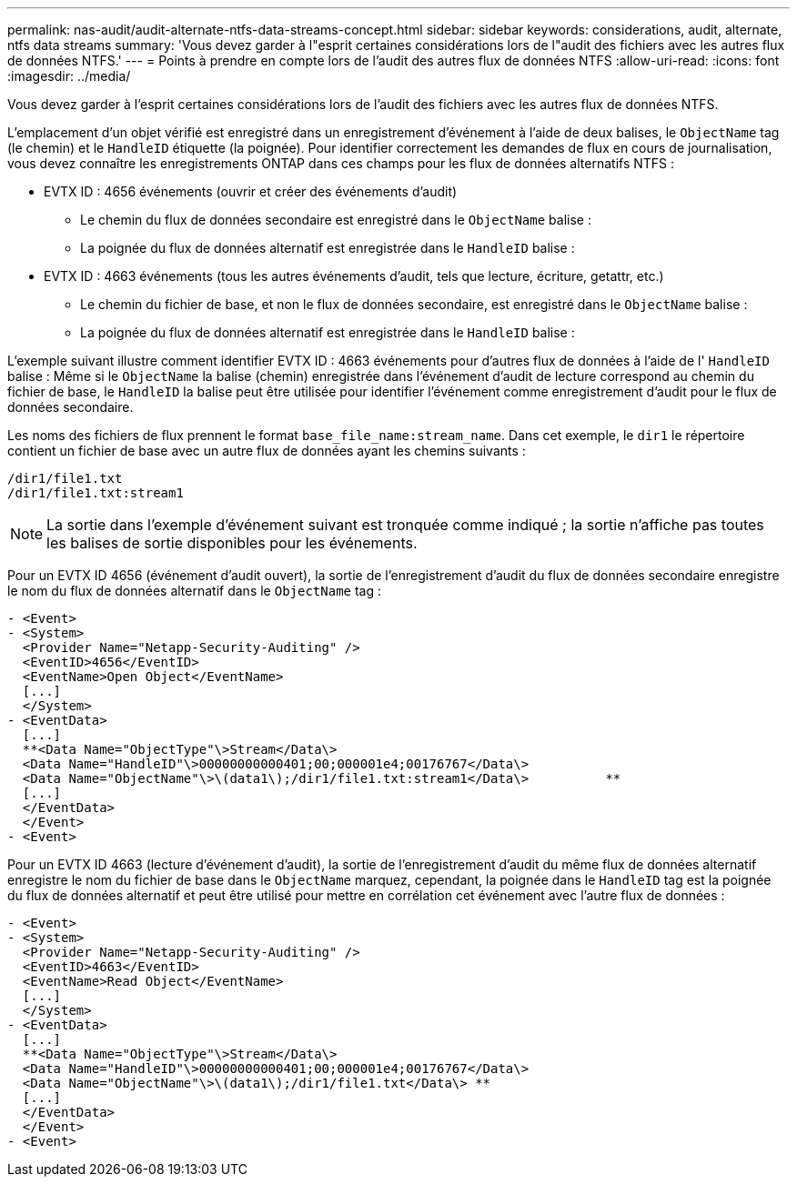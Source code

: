 ---
permalink: nas-audit/audit-alternate-ntfs-data-streams-concept.html 
sidebar: sidebar 
keywords: considerations, audit, alternate, ntfs data streams 
summary: 'Vous devez garder à l"esprit certaines considérations lors de l"audit des fichiers avec les autres flux de données NTFS.' 
---
= Points à prendre en compte lors de l'audit des autres flux de données NTFS
:allow-uri-read: 
:icons: font
:imagesdir: ../media/


[role="lead"]
Vous devez garder à l'esprit certaines considérations lors de l'audit des fichiers avec les autres flux de données NTFS.

L'emplacement d'un objet vérifié est enregistré dans un enregistrement d'événement à l'aide de deux balises, le `ObjectName` tag (le chemin) et le `HandleID` étiquette (la poignée). Pour identifier correctement les demandes de flux en cours de journalisation, vous devez connaître les enregistrements ONTAP dans ces champs pour les flux de données alternatifs NTFS :

* EVTX ID : 4656 événements (ouvrir et créer des événements d'audit)
+
** Le chemin du flux de données secondaire est enregistré dans le `ObjectName` balise :
** La poignée du flux de données alternatif est enregistrée dans le `HandleID` balise :


* EVTX ID : 4663 événements (tous les autres événements d'audit, tels que lecture, écriture, getattr, etc.)
+
** Le chemin du fichier de base, et non le flux de données secondaire, est enregistré dans le `ObjectName` balise :
** La poignée du flux de données alternatif est enregistrée dans le `HandleID` balise :




L'exemple suivant illustre comment identifier EVTX ID : 4663 événements pour d'autres flux de données à l'aide de l' `HandleID` balise : Même si le `ObjectName` la balise (chemin) enregistrée dans l'événement d'audit de lecture correspond au chemin du fichier de base, le `HandleID` la balise peut être utilisée pour identifier l'événement comme enregistrement d'audit pour le flux de données secondaire.

Les noms des fichiers de flux prennent le format `base_file_name:stream_name`. Dans cet exemple, le `dir1` le répertoire contient un fichier de base avec un autre flux de données ayant les chemins suivants :

[listing]
----

/dir1/file1.txt
/dir1/file1.txt:stream1
----
[NOTE]
====
La sortie dans l'exemple d'événement suivant est tronquée comme indiqué ; la sortie n'affiche pas toutes les balises de sortie disponibles pour les événements.

====
Pour un EVTX ID 4656 (événement d'audit ouvert), la sortie de l'enregistrement d'audit du flux de données secondaire enregistre le nom du flux de données alternatif dans le `ObjectName` tag :

[listing]
----

- <Event>
- <System>
  <Provider Name="Netapp-Security-Auditing" />
  <EventID>4656</EventID>
  <EventName>Open Object</EventName>
  [...]
  </System>
- <EventData>
  [...]
  **<Data Name="ObjectType"\>Stream</Data\>
  <Data Name="HandleID"\>00000000000401;00;000001e4;00176767</Data\>
  <Data Name="ObjectName"\>\(data1\);/dir1/file1.txt:stream1</Data\>          **
  [...]
  </EventData>
  </Event>
- <Event>
----
Pour un EVTX ID 4663 (lecture d'événement d'audit), la sortie de l'enregistrement d'audit du même flux de données alternatif enregistre le nom du fichier de base dans le `ObjectName` marquez, cependant, la poignée dans le `HandleID` tag est la poignée du flux de données alternatif et peut être utilisé pour mettre en corrélation cet événement avec l'autre flux de données :

[listing]
----

- <Event>
- <System>
  <Provider Name="Netapp-Security-Auditing" />
  <EventID>4663</EventID>
  <EventName>Read Object</EventName>
  [...]
  </System>
- <EventData>
  [...]
  **<Data Name="ObjectType"\>Stream</Data\>
  <Data Name="HandleID"\>00000000000401;00;000001e4;00176767</Data\>
  <Data Name="ObjectName"\>\(data1\);/dir1/file1.txt</Data\> **
  [...]
  </EventData>
  </Event>
- <Event>
----